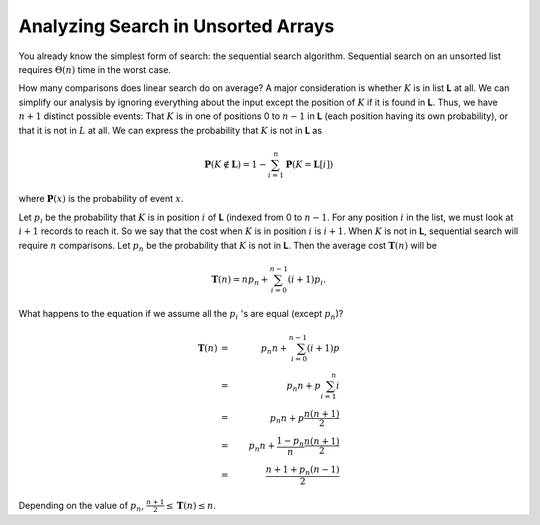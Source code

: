 .. This file is part of the OpenDSA eTextbook project. See
.. http://algoviz.org/OpenDSA for more details.
.. Copyright (c) 2012-2013 by the OpenDSA Project Contributors, and
.. distributed under an MIT open source license.

.. avmetadata::
   :author: Cliff Shaffer
   :requires:
   :satisfies:
   :topic: Search

Analyzing Search in Unsorted Arrays
===================================

You already know the simplest form of search:
the sequential search algorithm.
Sequential search on an unsorted list requires :math:`\Theta(n)` time
in the worst case.

How many comparisons does linear search do on average?
A major consideration is whether :math:`K` is in list **L** at
all.
We can simplify our analysis by ignoring everything about the input
except the position of :math:`K` if it is found in **L**.
Thus, we have :math:`n+1` distinct possible events:
That :math:`K` is in one of positions 0 to :math:`n-1` in **L**
(each position having its own probability), or that it is not in
:math:`L` at all.
We can express the probability that :math:`K` is not in **L** as

.. math::

  \mathbf{P}(K \notin \mathbf{L}) =
  1 - \sum_{i=1}^n \mathbf{P}(K = \mathbf{L}[i])

where :math:`\mathbf{P}(x)` is the probability of event
:math:`x`.

Let :math:`p_i` be the probability that :math:`K` is in position
:math:`i` of **L** (indexed from 0 to :math:`n-1`.
For any position :math:`i` in the list, we must look at :math:`i+1`
records to reach it.
So we say that the cost when :math:`K` is in position :math:`i` is
:math:`i+1`.
When :math:`K` is not in **L**, sequential search will require
:math:`n` comparisons.
Let :math:`p_n` be the probability that :math:`K` is not in **L**.
Then the average cost :math:`\mathbf{T}(n)` will be

.. math::

   \mathbf{T}(n) = n p_n + \sum_{i=0}^{n-1} (i+1) p_i.

What happens to the equation if we assume all the :math:`p_i` 's
are equal (except :math:`p_n`)?

.. math::

   \mathbf{T}(n) &=& p_n n + \sum_{i=0}^{n-1} (i+1) p\\
   &=& p_n n + p\sum_{i=1}^n i\\
   &=& p_n n + p\frac{n(n+1)}{2}\\
   &=& p_n n + \frac{1 - p_n}{n}\frac{n(n+1)}{2}\\
   &=& \frac{n + 1 + p_n(n-1)}{2}

Depending on the value of :math:`p_n`,
:math:`\frac{n+1}{2} \leq \mathbf{T}(n) \leq n`.

